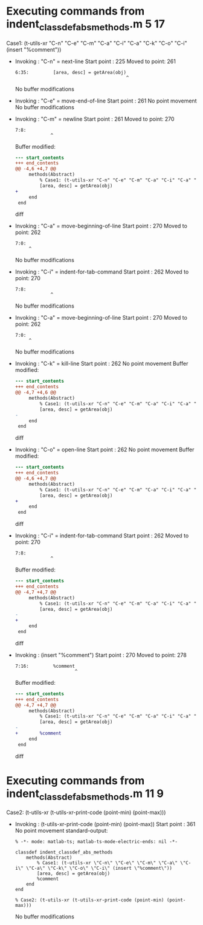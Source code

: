 #+startup: showall

* Executing commands from indent_classdef_abs_methods.m:5:17:

  Case1: (t-utils-xr "C-n" "C-e" "C-m" "C-a" "C-i" "C-a" "C-k" "C-o" "C-i" (insert "%comment"))

- Invoking      : "C-n" = next-line
  Start point   :  225
  Moved to point:  261
  : 6:35:         [area, desc] = getArea(obj)
  :                                          ^
  No buffer modifications

- Invoking      : "C-e" = move-end-of-line
  Start point   :  261
  No point movement
  No buffer modifications

- Invoking      : "C-m" = newline
  Start point   :  261
  Moved to point:  270
  : 7:8:         
  :              ^
  Buffer modified:
  #+begin_src diff
--- start_contents
+++ end_contents
@@ -4,6 +4,7 @@
     methods(Abstract)
         % Case1: (t-utils-xr "C-n" "C-e" "C-m" "C-a" "C-i" "C-a" "C-k" "C-o" "C-i" (insert "%comment"))
         [area, desc] = getArea(obj)
+        
     end
 end
 
  #+end_src diff

- Invoking      : "C-a" = move-beginning-of-line
  Start point   :  270
  Moved to point:  262
  : 7:0:         
  :      ^
  No buffer modifications

- Invoking      : "C-i" = indent-for-tab-command
  Start point   :  262
  Moved to point:  270
  : 7:8:         
  :              ^
  No buffer modifications

- Invoking      : "C-a" = move-beginning-of-line
  Start point   :  270
  Moved to point:  262
  : 7:0:         
  :      ^
  No buffer modifications

- Invoking      : "C-k" = kill-line
  Start point   :  262
  No point movement
  Buffer modified:
  #+begin_src diff
--- start_contents
+++ end_contents
@@ -4,7 +4,6 @@
     methods(Abstract)
         % Case1: (t-utils-xr "C-n" "C-e" "C-m" "C-a" "C-i" "C-a" "C-k" "C-o" "C-i" (insert "%comment"))
         [area, desc] = getArea(obj)
-        
     end
 end
 
  #+end_src diff

- Invoking      : "C-o" = open-line
  Start point   :  262
  No point movement
  Buffer modified:
  #+begin_src diff
--- start_contents
+++ end_contents
@@ -4,6 +4,7 @@
     methods(Abstract)
         % Case1: (t-utils-xr "C-n" "C-e" "C-m" "C-a" "C-i" "C-a" "C-k" "C-o" "C-i" (insert "%comment"))
         [area, desc] = getArea(obj)
+
     end
 end
 
  #+end_src diff

- Invoking      : "C-i" = indent-for-tab-command
  Start point   :  262
  Moved to point:  270
  : 7:8:         
  :              ^
  Buffer modified:
  #+begin_src diff
--- start_contents
+++ end_contents
@@ -4,7 +4,7 @@
     methods(Abstract)
         % Case1: (t-utils-xr "C-n" "C-e" "C-m" "C-a" "C-i" "C-a" "C-k" "C-o" "C-i" (insert "%comment"))
         [area, desc] = getArea(obj)
-
+        
     end
 end
 
  #+end_src diff

- Invoking      : (insert "%comment")
  Start point   :  270
  Moved to point:  278
  : 7:16:         %comment
  :                       ^
  Buffer modified:
  #+begin_src diff
--- start_contents
+++ end_contents
@@ -4,7 +4,7 @@
     methods(Abstract)
         % Case1: (t-utils-xr "C-n" "C-e" "C-m" "C-a" "C-i" "C-a" "C-k" "C-o" "C-i" (insert "%comment"))
         [area, desc] = getArea(obj)
-        
+        %comment
     end
 end
 
  #+end_src diff

* Executing commands from indent_classdef_abs_methods.m:11:9:

  Case2: (t-utils-xr (t-utils-xr-print-code (point-min) (point-max)))

- Invoking      : (t-utils-xr-print-code (point-min) (point-max))
  Start point   :  361
  No point movement
  standard-output:
  #+begin_src matlab-ts
% -*- mode: matlab-ts; matlab-ts-mode-electric-ends: nil -*-

classdef indent_classdef_abs_methods
    methods(Abstract)
        % Case1: (t-utils-xr \"C-n\" \"C-e\" \"C-m\" \"C-a\" \"C-i\" \"C-a\" \"C-k\" \"C-o\" \"C-i\" (insert \"%comment\"))
        [area, desc] = getArea(obj)
        %comment
    end
end

% Case2: (t-utils-xr (t-utils-xr-print-code (point-min) (point-max)))
  #+end_src
  No buffer modifications

